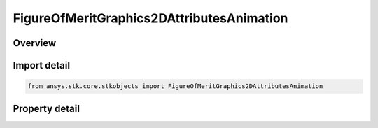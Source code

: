 FigureOfMeritGraphics2DAttributesAnimation
==========================================

.. py:class:: ansys.stk.core.stkobjects.FigureOfMeritGraphics2DAttributesAnimation

   Bases: :py:class:`~ansys.stk.core.stkobjects.IFigureOfMeritGraphics2DAttributes`

   Animation graphics for a Figure of Merit.

.. py:currentmodule:: FigureOfMeritGraphics2DAttributesAnimation

Overview
--------

.. tab-set::

    .. tab-item:: Properties

        .. list-table::
            :header-rows: 0
            :widths: auto

            * - :py:attr:`~ansys.stk.core.stkobjects.FigureOfMeritGraphics2DAttributesAnimation.accumulation`
              - Accumulation method to control the sense and persistence of the animation graphics.



Import detail
-------------

.. code-block:: python

    from ansys.stk.core.stkobjects import FigureOfMeritGraphics2DAttributesAnimation


Property detail
---------------

.. py:property:: accumulation
    :canonical: ansys.stk.core.stkobjects.FigureOfMeritGraphics2DAttributesAnimation.accumulation
    :type: FigureOfMeritGraphics2DAccumulation

    Accumulation method to control the sense and persistence of the animation graphics.


